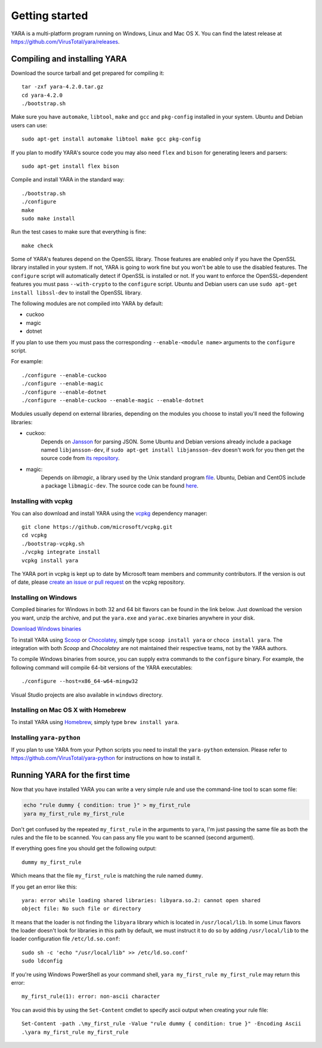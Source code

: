 ***************
Getting started
***************

YARA is a multi-platform program running on Windows, Linux and Mac OS X. You can
find the latest release at https://github.com/VirusTotal/yara/releases.

.. _compiling-yara:

Compiling and installing YARA
=============================

Download the source tarball and get prepared for compiling it::

    tar -zxf yara-4.2.0.tar.gz
    cd yara-4.2.0
    ./bootstrap.sh

Make sure you have ``automake``, ``libtool``, ``make``  and ``gcc`` and ``pkg-config`` installed in your system. Ubuntu and Debian users can use::

    sudo apt-get install automake libtool make gcc pkg-config

If you plan to modify YARA's source code you may also need ``flex`` and
``bison`` for generating lexers and parsers::

   sudo apt-get install flex bison

Compile and install YARA in the standard way::

    ./bootstrap.sh
    ./configure
    make
    sudo make install

Run the test cases to make sure that everything is fine::

    make check

Some of YARA's features depend on the OpenSSL library. Those features are
enabled only if you have the OpenSSL library installed in your system. If not,
YARA is going to work fine but you won't be able to use the disabled features.
The ``configure`` script will automatically detect if OpenSSL is installed or
not. If you want to enforce the OpenSSL-dependent features you must pass
``--with-crypto`` to the ``configure`` script. Ubuntu and Debian users can use
``sudo apt-get install libssl-dev`` to install the OpenSSL library.

The following modules are not compiled into YARA by default:

* cuckoo
* magic
* dotnet

If you plan to use them you must pass the corresponding ``--enable-<module
name>`` arguments to the ``configure`` script.

For example::

    ./configure --enable-cuckoo
    ./configure --enable-magic
    ./configure --enable-dotnet
    ./configure --enable-cuckoo --enable-magic --enable-dotnet

Modules usually depend on external libraries, depending on the modules you
choose to install you'll need the following libraries:

* cuckoo:
        Depends on `Jansson <http://www.digip.org/jansson/>`_ for parsing JSON.
        Some Ubuntu and Debian versions already include a package named
        ``libjansson-dev``, if ``sudo apt-get install libjansson-dev`` doesn't
        work for you then get the source code from
        `its repository <https://github.com/akheron/jansson>`_.


* magic:
        Depends on *libmagic*, a library used by the Unix standard program
        `file <http://en.wikipedia.org/wiki/File_(command)>`_.
        Ubuntu, Debian and CentOS include a package
        ``libmagic-dev``. The source code can be found
        `here <ftp://ftp.astron.com/pub/file/>`_.

Installing with vcpkg
---------------------

You can also download and install YARA using the `vcpkg <https://github.com/Microsoft/vcpkg/>`_ dependency manager::

    git clone https://github.com/microsoft/vcpkg.git
    cd vcpkg
    ./bootstrap-vcpkg.sh
    ./vcpkg integrate install
    vcpkg install yara

The YARA port in vcpkg is kept up to date by Microsoft team members and community contributors. If the version is out
of date, please `create an issue or pull request <https://github.com/Microsoft/vcpkg/>`_ on the vcpkg repository.


Installing on Windows
---------------------

Compiled binaries for Windows in both 32 and 64 bit flavors can be found in the
link below. Just download the version you want, unzip the archive, and put the
``yara.exe`` and ``yarac.exe`` binaries anywhere in your disk.

`Download Windows binaries <https://github.com/VirusTotal/yara/releases/latest>`_

To install YARA using `Scoop <https://scoop.sh>`_ or `Chocolatey <https://chocolatey.org>`_, simply type
``scoop install yara`` or ``choco install yara``. The integration with both `Scoop` and `Chocolatey` are
not maintained their respective teams, not by the YARA authors.

To compile Windows binaries from source, you can supply extra commands to the ``configure`` binary. 
For example, the following command will compile 64-bit versions of the YARA executables::
    
    ./configure --host=x86_64-w64-mingw32

Visual Studio projects are also available in ``windows`` directory.

Installing on Mac OS X with Homebrew
------------------------------------

To install YARA using `Homebrew <https://brew.sh>`_, simply type
``brew install yara``.


Installing ``yara-python``
----------------------

If you plan to use YARA from your Python scripts you need to install the
``yara-python`` extension. Please refer to https://github.com/VirusTotal/yara-python
for instructions on how to install it.


Running YARA for the first time
===============================

Now that you have installed YARA you can write a very simple rule and use the
command-line tool to scan some file:

.. code-block:: sh

    echo "rule dummy { condition: true }" > my_first_rule
    yara my_first_rule my_first_rule

Don't get confused by the repeated ``my_first_rule`` in the arguments to
``yara``, I'm just passing the same file as both the rules and the file to
be scanned. You can pass any file you want to be scanned (second argument).

If everything goes fine you should get the following output::

    dummy my_first_rule

Which means that the file ``my_first_rule`` is matching the rule named ``dummy``.

If you get an error like this::

    yara: error while loading shared libraries: libyara.so.2: cannot open shared
    object file: No such file or directory

It means that the loader is not finding the ``libyara`` library which is
located in ``/usr/local/lib``. In some Linux flavors the loader doesn't look for
libraries in this path by default, we must instruct it to do so by adding
``/usr/local/lib`` to the loader configuration file ``/etc/ld.so.conf``::

    sudo sh -c 'echo "/usr/local/lib" >> /etc/ld.so.conf'
    sudo ldconfig

If you're using Windows PowerShell as your command shell, ``yara my_first_rule my_first_rule`` may return this error::

    my_first_rule(1): error: non-ascii character

You can avoid this by using the ``Set-Content`` cmdlet to specify ascii output when creating your rule file::

    Set-Content -path .\my_first_rule -Value "rule dummy { condition: true }" -Encoding Ascii
    .\yara my_first_rule my_first_rule

